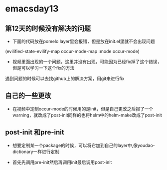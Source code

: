 * emacsday13
** 第12天的时候没有解决的问题
- 下面的代码放在pomelo layer里会报错，但是放在init.el里就不会出现问题
(evilified-state-evilify-map occur-mode-map
:mode occur-mode)
  
- 视频里面出现的一个问题，这里并没有出现，可能因为已经fix掉了这个错误，但是可以学习一下这个fix的方法
遇到问题的时候可以去找github上的解决方案，用git来进行fix  
** 自己的一些更改
- 在视频中定制occur-mode的时候用的是init，但是自己更改之后报了一个warning，就改成了post-init同样的也将helm中的helm-make改成了post-init

** post-init 和pre-init
- 想要定制某一个package的时候，可以将它加到自己的layer中,像youdao-dictionary一样进行定制

- 首先先调用pre-init然后再调用init最后调用post-init
 
